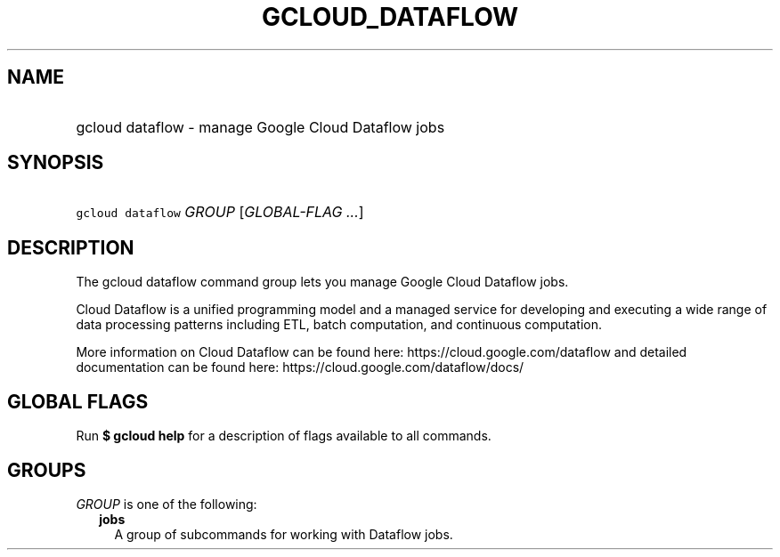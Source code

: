 
.TH "GCLOUD_DATAFLOW" 1



.SH "NAME"
.HP
gcloud dataflow \- manage Google Cloud Dataflow jobs



.SH "SYNOPSIS"
.HP
\f5gcloud dataflow\fR \fIGROUP\fR [\fIGLOBAL\-FLAG\ ...\fR]



.SH "DESCRIPTION"

The gcloud dataflow command group lets you manage Google Cloud Dataflow jobs.

Cloud Dataflow is a unified programming model and a managed service for
developing and executing a wide range of data processing patterns including ETL,
batch computation, and continuous computation.

More information on Cloud Dataflow can be found here:
https://cloud.google.com/dataflow and detailed documentation can be found here:
https://cloud.google.com/dataflow/docs/



.SH "GLOBAL FLAGS"

Run \fB$ gcloud help\fR for a description of flags available to all commands.



.SH "GROUPS"

\f5\fIGROUP\fR\fR is one of the following:

.RS 2m
.TP 2m
\fBjobs\fR
A group of subcommands for working with Dataflow jobs.
.RE
.sp
